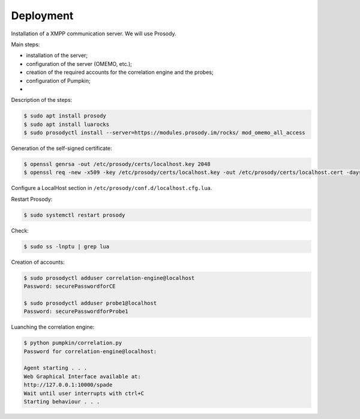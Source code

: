 Deployment
==========

Installation of a XMPP communication server.
We will use Prosody.

Main steps:

- installation of the server;
- configuration of the server (OMEMO, etc.);
- creation of the required accounts for the correlation engine and the probes;
- configuration of Pumpkin;
- 

Description of the steps:

.. code-block:: bash

    $ sudo apt install prosody
    $ sudo apt install luarocks
    $ sudo prosodyctl install --server=https://modules.prosody.im/rocks/ mod_omemo_all_access


Generation of the self-signed certificate:

.. code-block:: bash

    $ openssl genrsa -out /etc/prosody/certs/localhost.key 2048
    $ openssl req -new -x509 -key /etc/prosody/certs/localhost.key -out /etc/prosody/certs/localhost.cert -days 1095

Configure a LocalHost section in ``/etc/prosody/conf.d/localhost.cfg.lua``.


Restart Prosody:

.. code-block:: bash

    $ sudo systemctl restart prosody


Check:

.. code-block:: bash

    $ sudo ss -lnptu | grep lua


Creation of accounts:

.. code-block:: bash

    $ sudo prosodyctl adduser correlation-engine@localhost
    Password: securePasswordforCE

    $ sudo prosodyctl adduser probe1@localhost
    Password: securePasswordforProbe1



Luanching the correlation engine:

.. code-block:: bash

    $ python pumpkin/correlation.py 
    Password for correlation-engine@localhost:

    Agent starting . . .
    Web Graphical Interface available at:
    http://127.0.0.1:10000/spade
    Wait until user interrupts with ctrl+C
    Starting behaviour . . .
